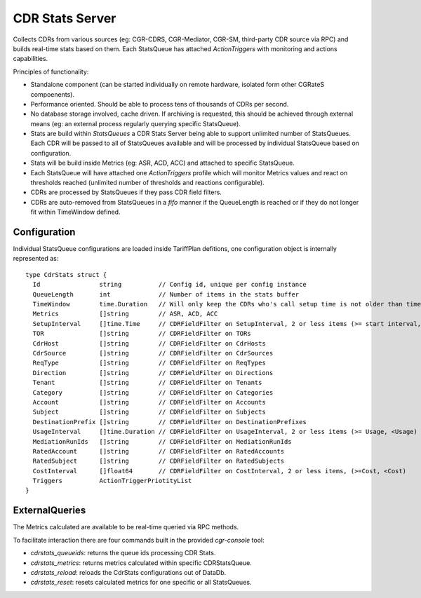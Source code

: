 CDR Stats Server
================

Collects CDRs from various sources (eg: CGR-CDRS, CGR-Mediator, CGR-SM, third-party CDR source via RPC) and builds real-time stats based on them. Each StatsQueue has attached *ActionTriggers* with monitoring and actions capabilities.


Principles of functionality:

- Standalone component (can be started individually on remote hardware, isolated form other CGRateS compoenents).
- Performance oriented. Should be able to process tens of thousands of CDRs per second.
- No database storage involved, cache driven. If archiving is requested, this should be achieved through external means (eg: an external process regularly querying specific StatsQueue). 
- Stats are build within *StatsQueues* a CDR Stats Server being able to support unlimited number of StatsQueues. Each CDR will be passed to all of StatsQueues available and will be processed by individual StatsQueue based on configuration.
- Stats will be build inside Metrics (eg: ASR, ACD, ACC) and attached to specific StatsQueue.
- Each StatsQueue will have attached one *ActionTriggers* profile which will monitor Metrics values and react on thresholds reached (unlimited number of thresholds and reactions configurable).
- CDRs are processed by StatsQueues if they pass CDR field filters.
- CDRs are auto-removed from StatsQueues in a *fifo* manner if the QueueLength is reached or if they do not longer fit within TimeWindow defined.


Configuration
-------------

Individual StatsQueue configurations are loaded inside TariffPlan defitions, one configuration object is internally represented as:
::

 type CdrStats struct {
   Id                string          // Config id, unique per config instance
   QueueLength       int             // Number of items in the stats buffer
   TimeWindow        time.Duration   // Will only keep the CDRs who's call setup time is not older than time.Now()-TimeWindow
   Metrics           []string        // ASR, ACD, ACC
   SetupInterval     []time.Time     // CDRFieldFilter on SetupInterval, 2 or less items (>= start interval,< stop_interval)
   TOR               []string        // CDRFieldFilter on TORs
   CdrHost           []string        // CDRFieldFilter on CdrHosts
   CdrSource         []string        // CDRFieldFilter on CdrSources
   ReqType           []string        // CDRFieldFilter on ReqTypes
   Direction         []string        // CDRFieldFilter on Directions
   Tenant            []string        // CDRFieldFilter on Tenants
   Category          []string        // CDRFieldFilter on Categories
   Account           []string        // CDRFieldFilter on Accounts
   Subject           []string        // CDRFieldFilter on Subjects
   DestinationPrefix []string        // CDRFieldFilter on DestinationPrefixes
   UsageInterval     []time.Duration // CDRFieldFilter on UsageInterval, 2 or less items (>= Usage, <Usage)
   MediationRunIds   []string        // CDRFieldFilter on MediationRunIds
   RatedAccount      []string        // CDRFieldFilter on RatedAccounts
   RatedSubject      []string        // CDRFieldFilter on RatedSubjects
   CostInterval      []float64       // CDRFieldFilter on CostInterval, 2 or less items, (>=Cost, <Cost)
   Triggers          ActionTriggerPriotityList
 }


ExternalQueries
---------------

The Metrics calculated are available to be real-time queried via RPC methods.

To facilitate interaction there are four commands built in the provided *cgr-console* tool:

- *cdrstats_queueids*: returns the queue ids processing CDR Stats.
- *cdrstats_metrics*: returns metrics calculated within specific CDRStatsQueue.
- *cdrstats_reload*: reloads the CdrStats configurations out of DataDb.
- *cdrstats_reset*: resets calculated metrics for one specific or all StatsQueues.
